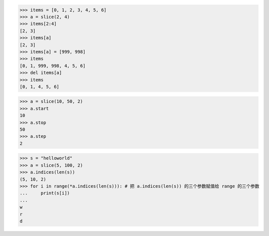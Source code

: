 >>> items = [0, 1, 2, 3, 4, 5, 6]
>>> a = slice(2, 4)
>>> items[2:4]
[2, 3]
>>> items[a]
[2, 3]
>>> items[a] = [999, 998]
>>> items
[0, 1, 999, 998, 4, 5, 6]
>>> del items[a]
>>> items
[0, 1, 4, 5, 6]

>>> a = slice(10, 50, 2)
>>> a.start
10
>>> a.stop
50
>>> a.step
2

>>> s = "helloworld"
>>> a = slice(5, 100, 2)
>>> a.indices(len(s))
(5, 10, 2)
>>> for i in range(*a.indices(len(s))): # 把 a.indices(len(s)) 的三个参数赋值给 range 的三个参数
...     print(s[i])
...
w
r
d